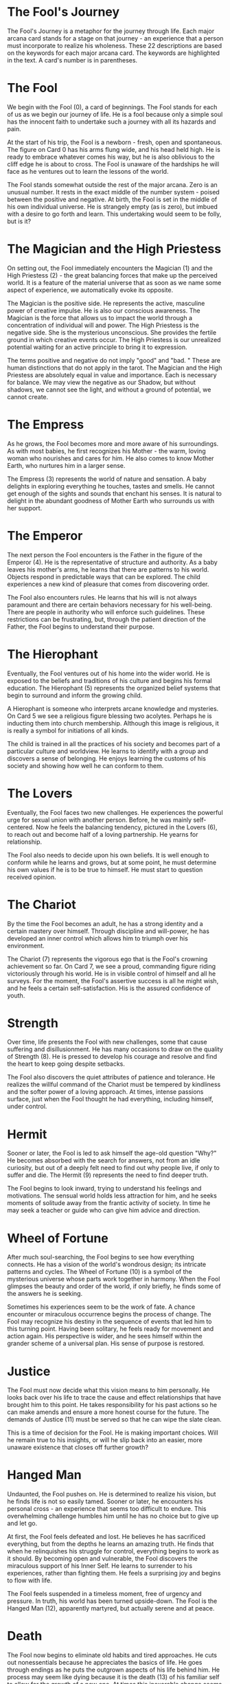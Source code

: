 * The Fool's Journey
The Fool's Journey is a metaphor for the journey through life.
Each major arcana card stands for a stage on that journey - an experience that a person must incorporate to realize his wholeness.
These 22 descriptions are based on the keywords for each major arcana card.
The keywords are highlighted in the text.
A card's number is in parentheses.


* The Fool
We begin with the Fool (0), a card of beginnings.
The Fool stands for each of us as we begin our journey of life.
He is a fool because only a simple soul has the innocent faith to undertake such a journey with all its hazards and pain.

At the start of his trip, the Fool is a newborn - fresh, open and spontaneous.
The figure on Card 0 has his arms flung wide, and his head held high.
He is ready to embrace whatever comes his way, but he is also oblivious to the cliff edge he is about to cross.
The Fool is unaware of the hardships he will face as he ventures out to learn the lessons of the world.

The Fool stands somewhat outside the rest of the major arcana.
Zero is an unusual number.
It rests in the exact middle of the number system - poised between the positive and negative.
At birth, the Fool is set in the middle of his own individual universe.
He is strangely empty (as is zero), but imbued with a desire to go forth and learn.
This undertaking would seem to be folly, but is it?

* The Magician and the High Priestess

On setting out, the Fool immediately encounters the Magician (1) and the High Priestess (2) - the great balancing forces that make up the perceived world.
It is a feature of the material universe that as soon as we name some aspect of experience, we automatically evoke its opposite.

The Magician is the positive side.
He represents the active, masculine power of creative impulse.
He is also our conscious awareness.
The Magician is the force that allows us to impact the world through a concentration of individual will and power.
The High Priestess is the negative side.
She is the mysterious unconscious.
She provides the fertile ground in which creative events occur.
The High Priestess is our unrealized potential waiting for an active principle to bring it to expression.


The terms positive and negative do not imply "good" and "bad. " 
These are human distinctions that do not apply in the tarot.
The Magician and the High Priestess are absolutely equal in value and importance.
Each is necessary for balance.
We may view the negative as our Shadow, but without shadows, we cannot see the light, and without a ground of potential, we cannot create.


* The Empress
As he grows, the Fool becomes more and more aware of his surroundings.
As with most babies, he first recognizes his Mother - the warm, loving woman who nourishes and cares for him.
He also comes to know Mother Earth, who nurtures him in a larger sense.

The Empress (3) represents the world of nature and sensation.
A baby delights in exploring everything he touches, tastes and smells.
He cannot get enough of the sights and sounds that enchant his senses.
It is natural to delight in the abundant goodness of Mother Earth who surrounds us with her support.


* The Emperor
The next person the Fool encounters is the Father in the figure of the Emperor (4).
He is the representative of structure and authority.
As a baby leaves his mother's arms, he learns that there are patterns to his world.
Objects respond in predictable ways that can be explored.
The child experiences a new kind of pleasure that comes from discovering order.

The Fool also encounters rules.
He learns that his will is not always paramount and there are certain behaviors necessary for his well-being.
There are people in authority who will enforce such guidelines.
These restrictions can be frustrating, but, through the patient direction of the Father, the Fool begins to understand their purpose.


* The Hierophant
Eventually, the Fool ventures out of his home into the wider world.
He is exposed to the beliefs and traditions of his culture and begins his formal education.
The Hierophant (5) represents the organized belief systems that begin to surround and inform the growing child.

A Hierophant is someone who interprets arcane knowledge and mysteries.
On Card 5 we see a religious figure blessing two acolytes.
Perhaps he is inducting them into church membership.
Although this image is religious, it is really a symbol for initiations of all kinds.


The child is trained in all the practices of his society and becomes part of a particular culture and worldview.
He learns to identify with a group and discovers a sense of belonging.
He enjoys learning the customs of his society and showing how well he can conform to them.


* The Lovers
Eventually, the Fool faces two new challenges.
He experiences the powerful urge for sexual union with another person.
Before, he was mainly self-centered.
Now he feels the balancing tendency, pictured in the Lovers (6), to reach out and become half of a loving partnership.
He yearns for relationship.

The Fool also needs to decide upon his own beliefs.
It is well enough to conform while he learns and grows, but at some point, he must determine his own values if he is to be true to himself.
He must start to question received opinion.


* The Chariot
By the time the Fool becomes an adult, he has a strong identity and a certain mastery over himself.
Through discipline and will-power, he has developed an inner control which allows him to triumph over his environment.

The Chariot (7) represents the vigorous ego that is the Fool's crowning achievement so far.
On Card 7, we see a proud, commanding figure riding victoriously through his world.
He is in visible control of himself and all he surveys.
For the moment, the Fool's assertive success is all he might wish, and he feels a certain self-satisfaction.
His is the assured confidence of youth.

* Strength
Over time, life presents the Fool with new challenges, some that cause suffering and disillusionment.
He has many occasions to draw on the quality of Strength (8).
He is pressed to develop his courage and resolve and find the heart to keep going despite setbacks.

The Fool also discovers the quiet attributes of patience and tolerance.
He realizes the willful command of the Chariot must be tempered by kindliness and the softer power of a loving approach.
At times, intense passions surface, just when the Fool thought he had everything, including himself, under control.


* Hermit
Sooner or later, the Fool is led to ask himself the age-old question "Why?" 
He becomes absorbed with the search for answers, not from an idle curiosity, but out of a deeply felt need to find out why people live, if only to suffer and die.
The Hermit (9) represents the need to find deeper truth.

The Fool begins to look inward, trying to understand his feelings and motivations.
The sensual world holds less attraction for him, and he seeks moments of solitude away from the frantic activity of society.
In time he may seek a teacher or guide who can give him advice and direction.


* Wheel of Fortune
After much soul-searching, the Fool begins to see how everything connects.
He has a vision of the world's wondrous design; its intricate patterns and cycles.
The Wheel of Fortune (10) is a symbol of the mysterious universe whose parts work together in harmony.
When the Fool glimpses the beauty and order of the world, if only briefly, he finds some of the answers he is seeking.

Sometimes his experiences seem to be the work of fate.
A chance encounter or miraculous occurrence begins the process of change.
The Fool may recognize his destiny in the sequence of events that led him to this turning point.
Having been solitary, he feels ready for movement and action again.
His perspective is wider, and he sees himself within the grander scheme of a universal plan.
His sense of purpose is restored.


* Justice
The Fool must now decide what this vision means to him personally.
He looks back over his life to trace the cause and effect relationships that have brought him to this point.
He takes responsibility for his past actions so he can make amends and ensure a more honest course for the future.
The demands of Justice (11) must be served so that he can wipe the slate clean.

This is a time of decision for the Fool.
He is making important choices.
Will he remain true to his insights, or will he slip back into an easier, more unaware existence that closes off further growth?

* Hanged Man
Undaunted, the Fool pushes on.
He is determined to realize his vision, but he finds life is not so easily tamed.
Sooner or later, he encounters his personal cross - an experience that seems too difficult to endure.
This overwhelming challenge humbles him until he has no choice but to give up and let go.

At first, the Fool feels defeated and lost.
He believes he has sacrificed everything, but from the depths he learns an amazing truth.
He finds that when he relinquishes his struggle for control, everything begins to work as it should.
By becoming open and vulnerable, the Fool discovers the miraculous support of his Inner Self.
He learns to surrender to his experiences, rather than fighting them.
He feels a surprising joy and begins to flow with life.


The Fool feels suspended in a timeless moment, free of urgency and pressure.
In truth, his world has been turned upside-down.
The Fool is the Hanged Man (12), apparently martyred, but actually serene and at peace.


* Death
The Fool now begins to eliminate old habits and tired approaches.
He cuts out nonessentials because he appreciates the basics of life.
He goes through endings as he puts the outgrown aspects of his life behind him.
He process may seem like dying because it is the death (13) of his familiar self to allow for the growth of a new one.
At times this inexorable change seems to be crushing the Fool, but eventually he rises up to discover that death is not a permanent state.
It is simply a transition to a new, more fulfilling way of life.


* Temperance
Since embracing the Hermit, the Fool has swung wildly back and forth on an emotional pendulum.
Now, he realizes the balancing stability of temperance (14).
He discovers true poise and equilibrium.
By experiencing the extremes, he has come to appreciate moderation.
The Fool has combined all aspects of himself into a centered whole that glows with health and well-being.
How graceful and soft is the angel on Card 14 compared to the powerful but rigid ruler in the Chariot (Card 7)? The Fool has come a long way in realizing the harmonious life.

* Devil
The Fool has his health, peace of mind and a graceful composure.
What more could he need? On everyday terms, not much, but the Fool is courageous and continues to pursue the deepest levels of his being.
He soon comes face to face with the Devil (15).

The Devil is not an evil, sinister figure residing outside of us.
He is the knot of ignorance and hopelessness lodged within each of us at some level.
The seductive attractions of the material bind us so compellingly that we often do not even realize our slavery to them.


We live in a limited range of experience, unaware of the glorious world that is our true heritage.
The couple on Card 15 are chained, but acquiescent.
They could so easily free themselves, but they do not even apprehend their bondage.
They look like the Lovers, but are unaware that their love is circumscribed within a narrow range.
The price of this ignorance is an inner core of despair.

* Tower
How can the Fool free himself from the Devil? Can he root out his influence? The Fool may only find release through the sudden change represented by the Tower (16).
The Tower is the ego fortress each of us has built around his beautiful inner core.
Gray, cold and rock-hard, this fortress seems to protect but is really a prison.

Sometimes only a monumental crisis can generate enough power to smash the walls of the Tower.
On Card 16 we see an enlightening bolt striking this building.
It has ejected the occupants who seem to be tumbling to their deaths.
The crown indicates they were once proud rulers; now they are humbled by a force stronger than they.


The Fool may need such a severe shakeup if he is to free himself, but the resulting revelation makes the painful experience worthwhile.
The dark despair is blasted away in an instant, and the light of truth is free to shine down.

* Star
The Fool is suffused with a serene calm.
The beautiful images on the Star (17) attest to this tranquility.
The woman pictured on Card 17 is naked, her soul no longer hidden behind any disguise.
Radiant stars shine in a cloudless sky serving as a beacon of hope and inspiration.

The Fool is blessed with a trust that completely replaces the negative energies of the Devil.
His faith in himself and the future is restored.
He is filled with joy and his one wish is to share it generously with the rest of the world.
His heart is open, and his love pours out freely.
This peace after the storm is a magical moment for the Fool.

* Moon
What effect could spoil this perfect calm? Is there another challenge for the Fool? In fact, it is his bliss that makes him vulnerable to the illusions of the Moon (18).
The Fool's joy is a feeling state.
His positive emotions are not yet subject to mental clarity.
In his dreamy condition, the Fool is susceptible to fantasy, distortion and a false picture of the truth.

The Moon stimulates the creative imagination.
It opens the way for bizarre and beautiful thoughts to bubble up from the unconscious, but deep-seated fears and anxieties also arise.
These experiences may cause the Fool to feel lost and bewildered.

* Sun
It is the lucid clarity of the Sun (19) that directs the Fool's imagination.
The Sun's illumination shines in all the hidden places.
It dispels the clouds of confusion and fear.
It enlightens, so the Fool both feels and understands the goodness of the world.

Now, he enjoys a vibrant energy and enthusiasm.
The Star's openness has solidified into an expansive assurance.
The Fool is the naked babe pictured on Card 19, riding out joyously to face a new day.
No challenge is too daunting.
The Fool feels a radiant vitality.
He becomes involved in grand undertakings as he draws to himself everything he needs.
He is able to realize his greatness.

* Judgement
The Fool has been reborn.
His false, ego-self has been shed, allowing his radiant, true self to manifest.
He has discovered that joy, not fear, is at life's center.

The Fool feels absolved.
He forgives himself and others, knowing that his real self is pure and good.
He may regret past mistakes, but he knows they were due to his ignorance of his true nature.
He feels cleansed and refreshed, ready to start anew.


It is time for the Fool to make a deeper Judgement (20) about his life.
His own personal day of reckoning has arrived.
Since he now sees himself truly, he can make the necessary decisions about the future.
He can choose wisely which values to cherish, and which to discard.


The angel on Card 20 is the Fool's Higher Self calling him to rise up and fulfill his promise.
He discovers his true vocation - his reason for entering this life.
Doubts and hesitations vanish, and he is ready to follow his dream.

* World
The Fool reenters the World (21), but this time with a more complete understanding.
He has integrated all the disparate parts of himself and achieved wholeness.
He has reached a new level of happiness and fulfillment.

The Fool experiences life as full and meaningful.
The future is filled with infinite promise.
In line with his personal calling, he becomes actively involved in the world.
He renders service by sharing his unique gifts and talents and finds that he prospers at whatever he attempts.
Because he acts from inner certainty, the whole world conspires to see that his efforts are rewarded.
His accomplishments are many.


So the Fool's Journey was not so foolish after all.
Through perseverance and honesty, he reestablished the spontaneous courage that first impelled him on his search for Self, but now he is fully aware of his place in the world.
This cycle is over, but, the Fool will never stop growing.
Soon he will be ready to begin a new journey that will lead him to ever greater levels of understanding.

